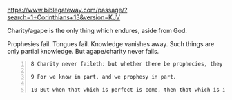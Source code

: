 #+BRAIN_PARENTS: index

https://www.biblegateway.com/passage/?search=1+Corinthians+13&version=KJV

Charity/agape is the only thing which endures, aside from God.

Prophesies fail.
Tongues fail.
Knowledge vanishes away.
Such things are only partial knowledge.
But agape/charity never fails.

#+BEGIN_SRC text -n :async :results verbatim code
  8 Charity never faileth: but whether there be prophecies, they shall fail; whether there be tongues, they shall cease; whether there be knowledge, it shall vanish away.
  
  9 For we know in part, and we prophesy in part.
  
  10 But when that which is perfect is come, then that which is in part shall be done away.
#+END_SRC

